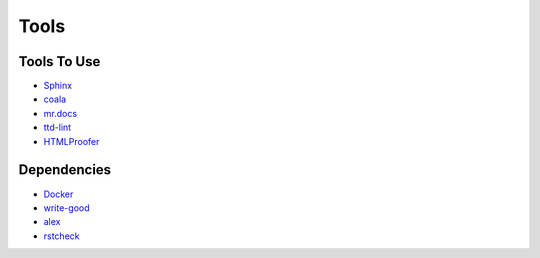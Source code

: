 =====
Tools
=====

Tools To Use
============

- `Sphinx <http://www.sphinx-doc.org/en/stable/>`_
- `coala <https://coala.io/>`_
- `mr.docs <http://mrdocs.readthedocs.io/en/latest/>`_
- `ttd-lint <https://www.npmjs.com/package/ttd-lint>`_
- `HTMLProofer <https://github.com/gjtorikian/html-proofer>`_

Dependencies
============

- `Docker <https://www.docker.com/>`_
- `write-good <https://github.com/btford/write-good/>`_
- `alex <https://github.com/wooorm/alex>`_
- `rstcheck <https://pypi.python.org/pypi/rstcheck>`_
